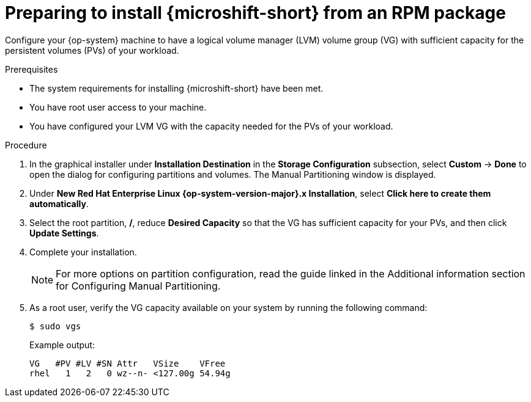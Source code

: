 // Module included in the following assemblies:
//
// microshift/microshift-install-rpm.adoc

:_content-type: PROCEDURE
[id="microshift-install-rpm-preparing_{context}"]
= Preparing to install {microshift-short} from an RPM package

Configure your {op-system} machine to have a logical volume manager (LVM) volume group (VG) with sufficient capacity for the persistent volumes (PVs) of your workload.

.Prerequisites

* The system requirements for installing {microshift-short} have been met.
* You have root user access to your machine.
* You have configured your LVM VG with the capacity needed for the PVs of your workload.

.Procedure

. In the graphical installer under *Installation Destination* in the *Storage Configuration* subsection, select *Custom* -> *Done* to open the dialog for configuring partitions and volumes. The Manual Partitioning window is displayed.

. Under *New Red Hat Enterprise Linux {op-system-version-major}.x Installation*, select *Click here to create them automatically*.

. Select the root partition, */*, reduce *Desired Capacity* so that the VG has sufficient capacity for your PVs, and then click *Update Settings*.

. Complete your installation.
+
[NOTE]
====
For more options on partition configuration, read the guide linked in the Additional information section for Configuring Manual Partitioning.
====

. As a root user, verify the VG capacity available on your system by running the following command:
+
[source,terminal]
----
$ sudo vgs
----
+
Example output:
+
[source,terminal]
----
VG   #PV #LV #SN Attr   VSize    VFree
rhel   1   2   0 wz--n- <127.00g 54.94g
----
